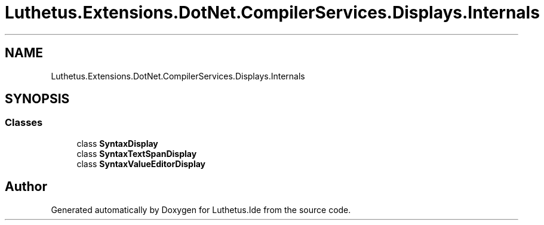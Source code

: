 .TH "Luthetus.Extensions.DotNet.CompilerServices.Displays.Internals" 3 "Version 1.0.0" "Luthetus.Ide" \" -*- nroff -*-
.ad l
.nh
.SH NAME
Luthetus.Extensions.DotNet.CompilerServices.Displays.Internals
.SH SYNOPSIS
.br
.PP
.SS "Classes"

.in +1c
.ti -1c
.RI "class \fBSyntaxDisplay\fP"
.br
.ti -1c
.RI "class \fBSyntaxTextSpanDisplay\fP"
.br
.ti -1c
.RI "class \fBSyntaxValueEditorDisplay\fP"
.br
.in -1c
.SH "Author"
.PP 
Generated automatically by Doxygen for Luthetus\&.Ide from the source code\&.
